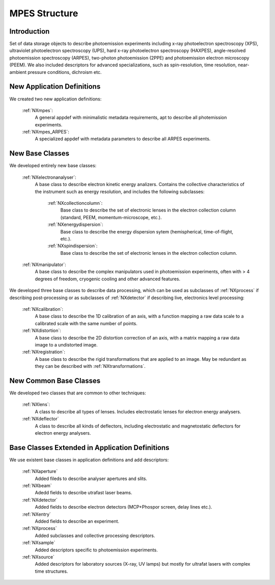 .. _Mpes-Structure:

=======================
MPES Structure
=======================

.. index::
   IntroductionMPES
   NewAppDef
   NewBC
   NewCommonBC
   ExtendedBC


.. _IntroductionMPES:

Introduction
##############

Set of data storage objects to describe photoemission experiments including x-ray photoelectron spectroscopy (XPS), ultraviolet photoelectron spectroscopy (UPS),
hard x-ray photoelectron spectroscopy (HAXPES), angle-resolved photoemission spectroscopy (ARPES), two-photon photoemission (2PPE) 
and photoemission electron microscopy (PEEM). We also included descriptors for advanced specializations, such as spin-resolution, time resolution, 
near-ambient pressure conditions, dichroism etc.

.. _NewAppDef:

New Application Definitions
############################

We created two new application definitions:

    :ref:`NXmpes`:
       A general appdef with minimalistic metadata requirements, apt to describe all photemission experiments.

    :ref:`NXmpes_ARPES`:
       A specialized appdef with metadata parameters to describe all ARPES experiments.

.. _NewBC:

New Base Classes
#################

We developed entirely new base classes:

    :ref:`NXelectronanalyser`:
       A base class to describe electron kinetic energy analizers. Contains the collective characteristics of the instrument such as energy resolution, and includes the following subclasses:

          :ref:`NXcollectioncolumn`:
             Base class to describe the set of electronic lenses in the electron collection column (standard, PEEM, momentum-microscope, etc.).

          :ref:`NXenergydispersion`:
             Base class to describe the energy dispersion sytem (hemispherical, time-of-flight, etc.).

          :ref:`NXspindispersion`:
             Base class to describe the set of electronic lenses in the electron collection column.

    :ref:`NXmanipulator`:
       A base class to describe the complex manipulators used in photoemission experiments, often with > 4 degrees of freedom, 
       cryogenic cooling and other advanced features.

We developed three base classes to describe data processing, which can be used as subclasses of :ref:`NXprocess` if describing post-processing or as subclasses of :ref:`NXdetector` if describing live, electronics level processing:

    :ref:`NXcalibration`:
       A base class to describe the 1D calibration of an axis, with a function mapping a raw data scale to a calibrated scale with the same number of points.

    :ref:`NXdistortion`:
       A base class to describe the 2D distortion correction of an axis, with a matrix mapping a raw data image to a undistorted image.

    :ref:`NXregistration`:
       A base class to describe the rigid transformations that are applied to an image. May be redundant as they can be described with :ref:`NXtransformations`.

.. _NewCommonBC:

New Common Base Classes
#######################

We developed two classes that are common to other techniques:

    :ref:`NXlens`:
       A class to describe all types of lenses. Includes electrostatic lenses for electron energy analysers.

    :ref:`NXdeflector`
       A class to describe all kinds of deflectors, including electrostatic and magnetostatic deflectors for electron energy analysers.  

.. _ExtendedBC:

Base Classes Extended in Application Definitions
###################################################

We use existent base classes in application definitions and add descriptors:

    :ref:`NXaperture`
       Added fileds to describe analyser apertures and slits.

    :ref:`NXbeam`
       Adedd fields to describe utrafast laser beams.

    :ref:`NXdetector`
       Added fields to describe electron detectors (MCP+Phospor screen, delay lines etc.).

    :ref:`NXentry`
       Added fields to describe an experiment.

    :ref:`NXprocess`
       Added subclasses and collective processing descriptors.

    :ref:`NXsample`
       Added descriptors specific to photoemission experiments.
       
    :ref:`NXsource`
       Added descriptors for laboratory sources (X-ray, UV lamps) but mostly for ultrafat lasers with complex time structures.
